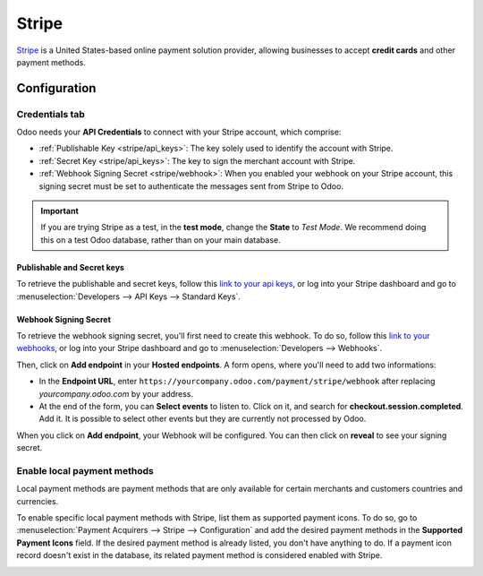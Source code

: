 ======
Stripe
======

`Stripe <https://stripe.com/>`_ is a United States-based online payment solution provider, allowing
businesses to accept **credit cards** and other payment methods.

Configuration
=============

.. seealso::
   - :ref:`payment_acquirers/add_new`

Credentials tab
---------------

Odoo needs your **API Credentials** to connect with your Stripe account, which comprise:

- :ref:`Publishable Key <stripe/api_keys>`: The key solely used to identify the account with Stripe.
- :ref:`Secret Key <stripe/api_keys>`: The key to sign the merchant account with Stripe.
- :ref:`Webhook Signing Secret <stripe/webhook>`: When you enabled your webhook on your Stripe
  account, this signing secret must be set to authenticate the messages sent from Stripe to Odoo.

.. important::
   If you are trying Stripe as a test, in the **test mode**, change the **State** to *Test
   Mode*. We recommend doing this on a test Odoo database, rather than on your main database.

.. _stripe/api_keys:

Publishable and Secret keys
~~~~~~~~~~~~~~~~~~~~~~~~~~~

To retrieve the publishable and secret keys, follow this `link to your api keys
<https://dashboard.stripe.com/account/apikeys>`_, or log into your Stripe dashboard and go to
:menuselection:`Developers --> API Keys --> Standard Keys`.

.. _stripe/webhook:

Webhook Signing Secret
~~~~~~~~~~~~~~~~~~~~~~

To retrieve the webhook signing secret, you'll first need to create this webhook. To do so, follow
this `link to your webhooks <https://dashboard.stripe.com/webhooks>`_, or log into your Stripe
dashboard and go to :menuselection:`Developers --> Webhooks`.

Then, click on **Add endpoint** in your **Hosted endpoints**. A form opens, where you'll need to add
two informations:

- In the **Endpoint URL**, enter ``https://yourcompany.odoo.com/payment/stripe/webhook`` after
  replacing *yourcompany.odoo.com* by your address.
- At the end of the form, you can **Select events** to listen to. Click on it, and search for
  **checkout.session.completed**. Add it. It is possible to select other events but they are
  currently not processed by Odoo.

When you click on **Add endpoint**, your Webhook will be configured. You can then click on
**reveal** to see your signing secret.

Enable local payment methods
----------------------------

Local payment methods are payment methods that are only available for certain merchants and
customers countries and currencies.

To enable specific local payment methods with Stripe, list them as supported payment icons. To do
so, go to :menuselection:`Payment Acquirers --> Stripe --> Configuration` and add the desired
payment methods in the **Supported Payment Icons** field. If the desired payment method is already
listed, you don't have anything to do. If a payment icon record doesn't exist in the database, its
related payment method is considered enabled with Stripe.

.. image:: media/stripe_enable_local_payment_method.png
   :align: center
   :alt: Select and add icons of the payment methods you want to enable

.. seealso::
   - :doc:`../payment_acquirers`
